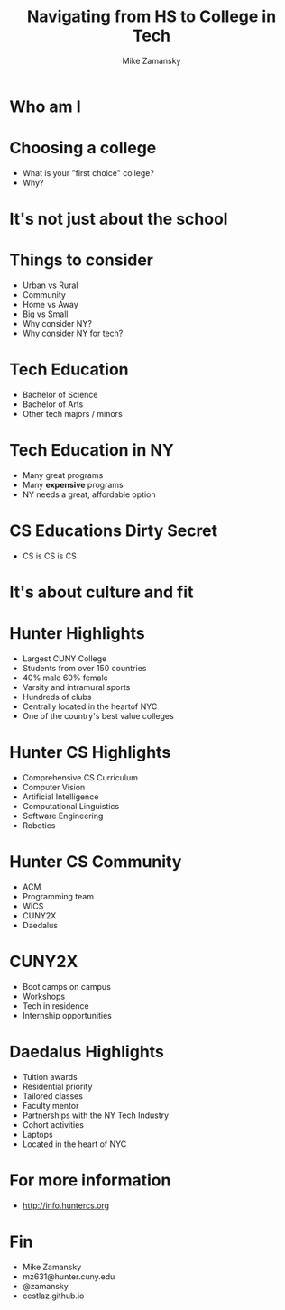 #+REVEAL_ROOT: ../reveal-root
#+REVEAL_THEME: serif
#+OPTIONS: toc:nil num:nil date:nil email:t 
#+OPTIONS: reveal_title_slide:"<h3>%t</h3><br><h3>%a<br>mz631@hunter.cuny.edu</h3><p><h3>@zamansky</h3><h3>cestlaz.github.io</h3>"
#+TITLE:  Navigating from HS to College in Tech
#+AUTHOR: Mike Zamansky
#+EMAIL: Email: mz631@hunter.cuny.edu<br>Twitter: @zamansky


* Who am I


* Choosing a college
#+ATTR_REVEAL: :frag (t)
- What is your "first choice" college?
- Why?

* It's not just about the school


* Things to consider
#+ATTR_REVEAL: :frag (t)
- Urban vs Rural
- Community
- Home vs Away
- Big vs Small
- Why consider NY?
- Why consider NY for tech?
  
* Tech Education
- Bachelor of Science
- Bachelor of Arts 
- Other tech majors / minors

* Tech Education in NY
#+ATTR_REVEAL: :frag (t)
- Many great programs
- Many *expensive* programs
- NY needs a great, affordable option

* CS Educations Dirty Secret
#+ATTR_REVEAL: :frag (t)
- CS is CS is CS
* It's about culture and fit

* Hunter Highlights
- Largest CUNY College
- Students from over 150 countries
- 40% male 60% female
- Varsity and intramural sports
- Hundreds of clubs
- Centrally located in the heartof NYC
- One of the country's best value colleges
* Hunter CS Highlights
- Comprehensive CS Curriculum
- Computer Vision
- Artificial Intelligence
- Computational Linguistics
- Software Engineering
- Robotics

* Hunter CS Community
- ACM
- Programming team 
- WICS
- CUNY2X
- Daedalus

* CUNY2X
- Boot camps on campus
- Workshops
- Tech in residence
- Internship opportunities

* Daedalus Highlights
- Tuition awards
- Residential priority
- Tailored classes
- Faculty mentor
- Partnerships with the NY Tech Industry
- Cohort activities
- Laptops
- Located in the heart of NYC
* For more information
- http://info.huntercs.org
* Fin
- Mike Zamansky
- mz631@hunter.cuny.edu
- @zamansky
- cestlaz.github.io

